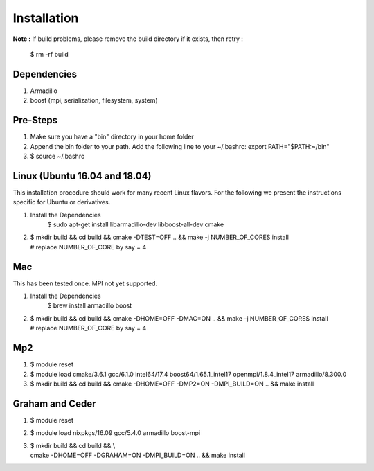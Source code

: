 .. _installation:

Installation
================================


**Note :**
If build problems,
please remove the build directory if it exists, then retry :
    
    $ rm -rf build

Dependencies
--------------
1. Armadillo
2. boost (mpi, serialization, filesystem, system)


Pre-Steps
----------
1. Make sure you have a "bin" directory in your home folder
2. Append the bin folder to your path. Add the following line to your ~/.bashrc:  export PATH="$PATH:~/bin"
3. $ source ~/.bashrc

Linux (Ubuntu 16.04 and 18.04)
------------------------------
This installation procedure should work for many recent Linux flavors. For the following
we present the instructions specific for Ubuntu or derivatives.

1. Install the Dependencies
    $ sudo apt-get install libarmadillo-dev libboost-all-dev cmake
2. | $ mkdir build && cd build && cmake -DTEST=OFF .. && make -j NUMBER_OF_CORES install
   | # replace NUMBER_OF_CORE by say = 4


Mac
-----
This has been tested once. MPI not yet supported.

1. Install the Dependencies
    $ brew install armadillo boost
2. | $ mkdir build && cd build && cmake -DHOME=OFF -DMAC=ON  .. && make -j NUMBER_OF_CORES install
   | # replace NUMBER_OF_CORE by say = 4

Mp2
-----
1. $ module reset
2. $ module load cmake/3.6.1  gcc/6.1.0  intel64/17.4  boost64/1.65.1_intel17 openmpi/1.8.4_intel17  armadillo/8.300.0
3. $ mkdir build && cd build && cmake -DHOME=OFF -DMP2=ON -DMPI_BUILD=ON .. && make install


Graham and Ceder
-----------------
1. $ module reset 
2. $ module load nixpkgs/16.09  gcc/5.4.0 armadillo boost-mpi
3. | $ mkdir build && cd build && \\
   | cmake -DHOME=OFF -DGRAHAM=ON -DMPI_BUILD=ON  .. && make install